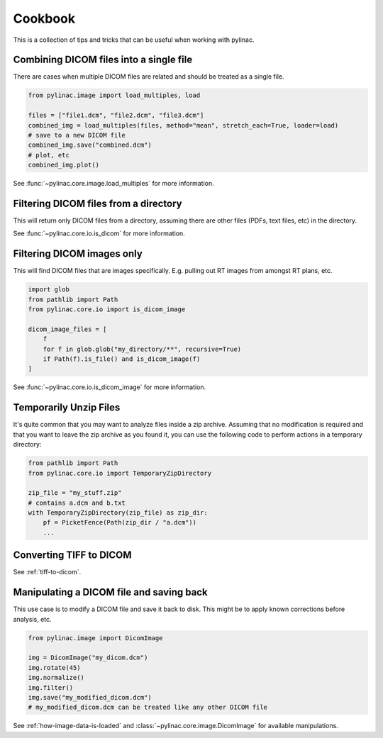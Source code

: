.. _cookbook:

========
Cookbook
========

This is a collection of tips and tricks that can be useful when working with pylinac.

Combining DICOM files into a single file
----------------------------------------

There are cases when multiple DICOM files are related and should be treated as a single file.

.. code-block:: python

   from pylinac.image import load_multiples, load

   files = ["file1.dcm", "file2.dcm", "file3.dcm"]
   combined_img = load_multiples(files, method="mean", stretch_each=True, loader=load)
   # save to a new DICOM file
   combined_img.save("combined.dcm")
   # plot, etc
   combined_img.plot()

See :func:`~pylinac.core.image.load_multiples` for more information.

Filtering DICOM files from a directory
--------------------------------------

This will return only DICOM files from a directory, assuming there are other files (PDFs, text files, etc) in the directory.

.. code-block:: python
   :caption: Looking for DICOM files **only** at the root directory

   import glob
   from pathlib import Path

   from pylinac.core.io import is_dicom

   dicom_files = [
       f for f in glob.glob("my_directory") if Path(f).is_file() and is_dicom(f)
   ]

.. code-block:: python
   :caption: Looking for DICOM files in this and all subdirectories

    import glob
    from pathlib import Path
    from pylinac.core.io import is_dicom

    dicom_files = [
        f
        for f in glob.glob("my_directory/**", recursive=True)
        if Path(f).is_file() and is_dicom(f)
    ]

See :func:`~pylinac.core.io.is_dicom` for more information.

Filtering DICOM images only
---------------------------

This will find DICOM files that are images specifically. E.g. pulling out RT images from amongst RT plans, etc.

.. code-block:: python

    import glob
    from pathlib import Path
    from pylinac.core.io import is_dicom_image

    dicom_image_files = [
        f
        for f in glob.glob("my_directory/**", recursive=True)
        if Path(f).is_file() and is_dicom_image(f)
    ]

See :func:`~pylinac.core.io.is_dicom_image` for more information.

Temporarily Unzip Files
-----------------------

It's quite common that you may want to analyze files inside a zip archive. Assuming that no modification
is required and that you want to leave the zip archive as you found it, you can use the following code to
perform actions in a temporary directory:

.. code-block:: python

   from pathlib import Path
   from pylinac.core.io import TemporaryZipDirectory

   zip_file = "my_stuff.zip"
   # contains a.dcm and b.txt
   with TemporaryZipDirectory(zip_file) as zip_dir:
       pf = PicketFence(Path(zip_dir / "a.dcm"))
       ...


Converting TIFF to DICOM
------------------------

See :ref:`tiff-to-dicom`.


Manipulating a DICOM file and saving back
-----------------------------------------

This use case is to modify a DICOM file and save it back to disk. This might be to apply known corrections before
analysis, etc.

.. code-block:: python

   from pylinac.image import DicomImage

   img = DicomImage("my_dicom.dcm")
   img.rotate(45)
   img.normalize()
   img.filter()
   img.save("my_modified_dicom.dcm")
   # my_modified_dicom.dcm can be treated like any other DICOM file

See :ref:`how-image-data-is-loaded` and :class:`~pylinac.core.image.DicomImage` for available manipulations.
